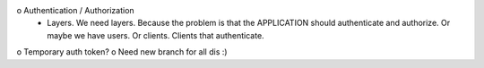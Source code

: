 o Authentication / Authorization 
   - Layers.  We need layers.  Because the problem is that the APPLICATION should authenticate and authorize.
     Or maybe we have users.  Or clients.  Clients that authenticate.
o Temporary auth token? 
o Need new branch for all dis :) 
